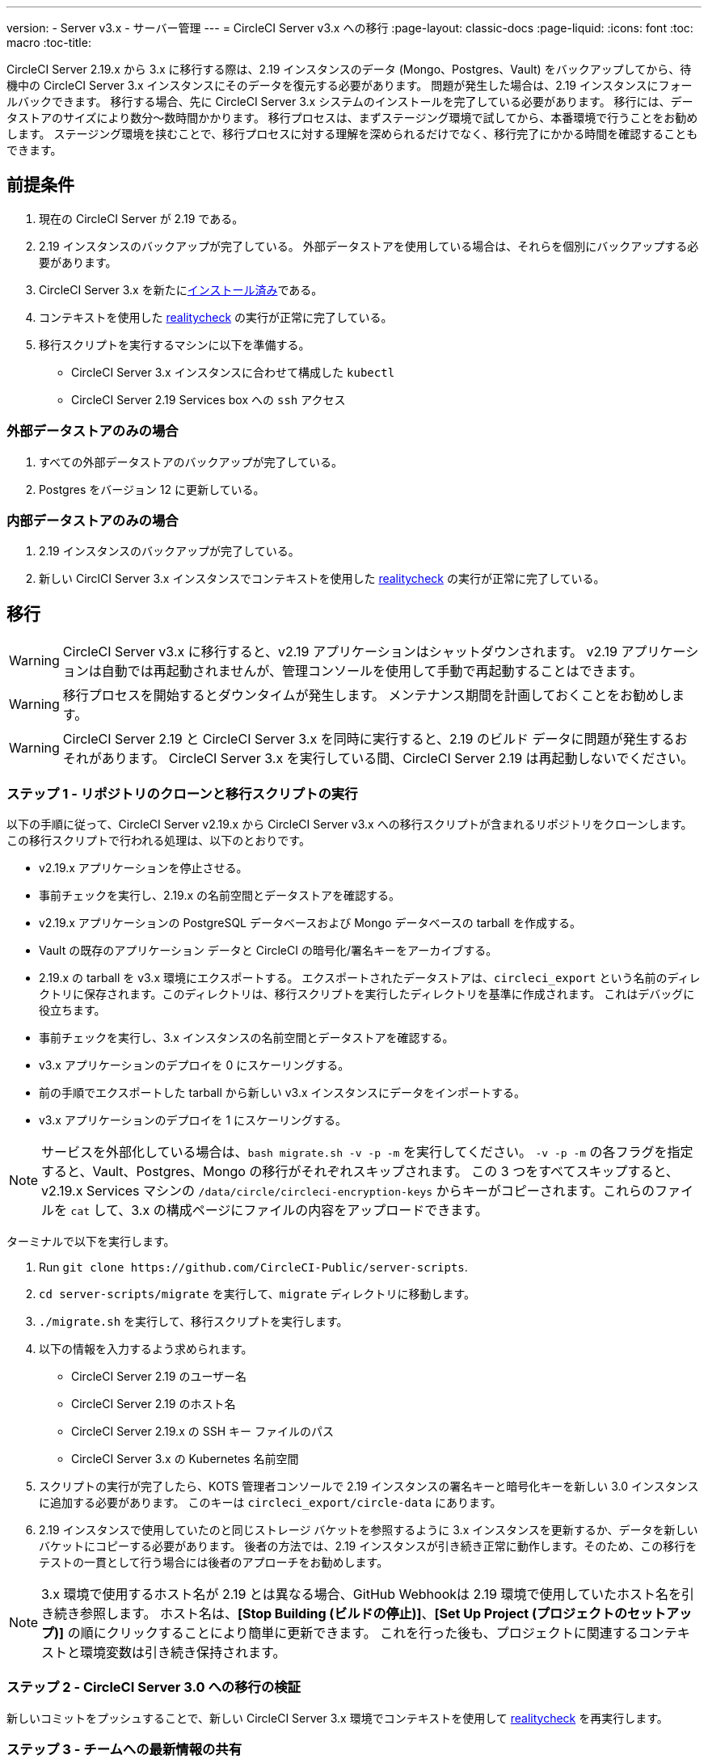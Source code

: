 ---
version:
- Server v3.x
- サーバー管理
---
= CircleCI Server v3.x への移行
:page-layout: classic-docs
:page-liquid:
:icons: font
:toc: macro
:toc-title:

CircleCI Server 2.19.x から 3.x に移行する際は、2.19 インスタンスのデータ (Mongo、Postgres、Vault) をバックアップしてから、待機中の CircleCI Server 3.x インスタンスにそのデータを復元する必要があります。 問題が発生した場合は、2.19 インスタンスにフォールバックできます。 移行する場合、先に CircleCI Server 3.x システムのインストールを完了している必要があります。 移行には、データストアのサイズにより数分～数時間かかります。 移行プロセスは、まずステージング環境で試してから、本番環境で行うことをお勧めします。 ステージング環境を挟むことで、移行プロセスに対する理解を深められるだけでなく、移行完了にかかる時間を確認することもできます。

toc::[]

## 前提条件

. 現在の CircleCI Server が 2.19 である。
. 2.19 インスタンスのバックアップが完了している。  外部データストアを使用している場合は、それらを個別にバックアップする必要があります。
. CircleCI Server 3.x を新たにxref:server-3-install.adoc[インストール済み]である。
. コンテキストを使用した https://support.circleci.com/hc/en-us/articles/360011235534-Using-realitycheck-to-validate-your-CircleCI-installation[realitycheck] の実行が正常に完了している。
. 移行スクリプトを実行するマシンに以下を準備する。
- CircleCI Server 3.x インスタンスに合わせて構成した `kubectl`
- CircleCI Server 2.19 Services box への `ssh` アクセス

### 外部データストアのみの場合
. すべての外部データストアのバックアップが完了している。
. Postgres をバージョン 12 に更新している。

### 内部データストアのみの場合
. 2.19 インスタンスのバックアップが完了している。
. 新しい CirclCI Server 3.x インスタンスでコンテキストを使用した https://support.circleci.com/hc/en-us/articles/360011235534-Using-realitycheck-to-validate-your-CircleCI-installation[realitycheck] の実行が正常に完了している。

## 移行

WARNING: CircleCI Server v3.x に移行すると、v2.19 アプリケーションはシャットダウンされます。 v2.19 アプリケーションは自動では再起動されませんが、管理コンソールを使用して手動で再起動することはできます。

WARNING: 移行プロセスを開始するとダウンタイムが発生します。 メンテナンス期間を計画しておくことをお勧めします。

WARNING: CircleCI Server 2.19 と CircleCI Server 3.x を同時に実行すると、2.19 のビルド データに問題が発生するおそれがあります。 CircleCI Server 3.x を実行している間、CircleCI Server 2.19 は再起動しないでください。

### ステップ 1 - リポジトリのクローンと移行スクリプトの実行
以下の手順に従って、CircleCI Server v2.19.x から CircleCI Server v3.x への移行スクリプトが含まれるリポジトリをクローンします。
この移行スクリプトで行われる処理は、以下のとおりです。

* v2.19.x アプリケーションを停止させる。
* 事前チェックを実行し、2.19.x の名前空間とデータストアを確認する。 
* v2.19.x アプリケーションの PostgreSQL データベースおよび Mongo データベースの tarball を作成する。
* Vault の既存のアプリケーション データと CircleCI の暗号化/署名キーをアーカイブする。
* 2.19.x の tarball を v3.x 環境にエクスポートする。 エクスポートされたデータストアは、`circleci_export` という名前のディレクトリに保存されます。このディレクトリは、移行スクリプトを実行したディレクトリを基準に作成されます。 これはデバッグに役立ちます。
* 事前チェックを実行し、3.x インスタンスの名前空間とデータストアを確認する。 
* v3.x アプリケーションのデプロイを 0 にスケーリングする。
* 前の手順でエクスポートした tarball から新しい v3.x インスタンスにデータをインポートする。
* v3.x アプリケーションのデプロイを 1 にスケーリングする。

NOTE: サービスを外部化している場合は、`bash migrate.sh -v -p -m` を実行してください。 `-v -p -m` の各フラグを指定すると、Vault、Postgres、Mongo の移行がそれぞれスキップされます。 この 3 つをすべてスキップすると、v2.19.x Services マシンの `/data/circle/circleci-encryption-keys` からキーがコピーされます。これらのファイルを `cat` して、3.x の構成ページにファイルの内容をアップロードできます。

ターミナルで以下を実行します。

. Run `git clone \https://github.com/CircleCI-Public/server-scripts`.
. `cd server-scripts/migrate` を実行して、`migrate` ディレクトリに移動します。
. `./migrate.sh` を実行して、移行スクリプトを実行します。
. 以下の情報を入力するよう求められます。
  * CircleCI Server 2.19 のユーザー名
  * CircleCI Server 2.19 のホスト名
  * CircleCI Server 2.19.x の SSH キー ファイルのパス
  * CircleCI Server 3.x の Kubernetes 名前空間
. スクリプトの実行が完了したら、KOTS 管理者コンソールで 2.19 インスタンスの署名キーと暗号化キーを新しい 3.0 インスタンスに追加する必要があります。 このキーは `circleci_export/circle-data` にあります。
. 2.19 インスタンスで使用していたのと同じストレージ バケットを参照するように 3.x インスタンスを更新するか、データを新しいバケットにコピーする必要があります。  後者の方法では、2.19 インスタンスが引き続き正常に動作します。そのため、この移行をテストの一貫として行う場合には後者のアプローチをお勧めします。

NOTE: 3.x 環境で使用するホスト名が 2.19 とは異なる場合、GitHub Webhookは 2.19 環境で使用していたホスト名を引き続き参照します。  ホスト名は、*[Stop Building (ビルドの停止)]*、*[Set Up Project (プロジェクトのセットアップ)]* の順にクリックすることにより簡単に更新できます。 これを行った後も、プロジェクトに関連するコンテキストと環境変数は引き続き保持されます。

### ステップ 2 - CircleCI Server 3.0 への移行の検証
新しいコミットをプッシュすることで、新しい CircleCI Server 3.x 環境でコンテキストを使用して https://support.circleci.com/hc/en-us/articles/360011235534-Using-realitycheck-to-validate-your-CircleCI-installation[realitycheck] を再実行します。

### ステップ 3 - チームへの最新情報の共有
https://support.circleci.com/hc/en-us/articles/360011235534-Using-realitycheck-to-validate-your-CircleCI-installation[realitycheck] の実行が正常に完了したら、新しい CircleCI UI と URL (変更した場合) をチームに連絡します。

## よく寄せられるご質問

### 過去のジョブとビルドの履歴がありません。どこに移動されたのですか？
* 既存のジョブとビルドの履歴はすべて、[Legacy Jobs (レガシージョブ)] ビューに移動されます。  ジョブの全履歴は、以下のいずれかの方法で表示できます。
    ** [Projects (プロジェクト)] -> [PROJECT_NAME] の順に選択し、プロジェクトのビルド履歴下部にある `[legacy jobs view (レガシー ジョブ ビュー)]` リンクを選択する。
    ** Using the following URL pattern: `\https://<APP_DOMAIN>/pipelines/github/<ORG>/<PROJECT>/jobs`
    ** For a specific job, append a job number to the URL: `\https://<APP_DOMAIN>/pipelines/github/<ORG>/<PROJECT>/jobs/<JOB_NUMBER>`

### 移行後にプロジェクトで [Start Building (ビルドの開始)] を選択しても何も起こりません。なぜですか？
* デフォルトでは、新しく追加されたプロジェクト (1 回もフォローされていないプロジェクト) は、初めてフォローされた後に自動的にビルドがトリガーされます。 プロジェクトが 2.0 または 3.0 でフォローされたことがある場合、そのプロジェクトは新しいプロジェクトや最初のビルドとは見なされず、フォロー後にビルドはトリガーされません。 ビルドをトリガーするには、新しいコミットやブランチのプッシュなど、Github Web フックをトリガーするアクティビティを実行してください。

### "Error from server (NotFound):" というエラーが表示されました。 
* 移行スクリプトでは、Postgres および MongoDB の命名規則が特定のパターンに従っているものと想定しています。 このエラーが表示される場合、インストール環境が標準と異なっているか、DB が移行されていないなどの問題があります。 このエラーが表示された場合は、サポート バンドルと、移行スクリプトの出力を添えてサポートにお問い合わせ下さい。 

ifndef::pdf[]
## 次に読む
* https://circleci.com/docs/ja/2.0/server-3-install-hardening-your-cluster[クラスタのハードニング]
* https://circleci.com/docs/ja/2.0/server-3-operator-overview[CircleCI Server 3.x 運用ガイド]
endif::[]
